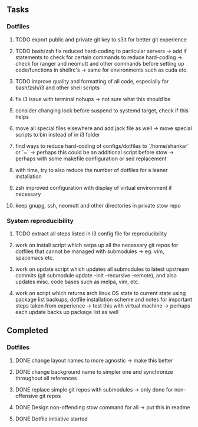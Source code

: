 ** Tasks
*** Dotfiles
***** TODO export public and private git key to s3it for better git experience
***** TODO bash/zsh fix reduced hard-coding to particular servers -> add if statements to check for certain commands to reduce hard-coding -> check for ranger and neomutt and other commands before setting up code/functions in shellrc's -> same for environments such as cuda etc.
***** TODO improve quality and formatting of all code, especially for bash/zsh/i3 and other shell scripts
***** fix i3 issue with terminal nohups -> not sure what this should be
***** consider changing lock before suspend to systemd target, check if this helps
***** move all special files elsewhere and add jack file as well -> move special scripts to bin instead of in i3 folder
***** find ways to reduce hard-coding of configs/dotfiles to `/home/shankar` or `~` -> perhaps this could be an additional script before stow -> perhaps with some makefile configuration or sed replacement 
***** with time, try to also reduce the number of dotfiles for a leaner installation
***** zsh improved configuration with display of virtual environment if necessary 
***** keep gnupg, ssh, neomutt and other directories in private stow repo

*** System reproducibility
***** TODO extract all steps listed in i3 config file for reproducibility
***** work on install script which setps up all the necessary git repos for dotfiles that cannot be managed with submodules -> eg. vim, spacemacs etc.
***** work on update script which updates all submodules to latest upstream commits (git submodule update --init --recursive --remote), and also updates misc. code bases such as melpa, vim, etc.
***** work on script which returns arch linux OS state to current state using package list backups, dotfile installation scheme and notes for important steps taken from experience -> test this with virtual machine -> perhaps each update backs up package list as well

** Completed
*** Dotfiles
***** DONE change layout names to more agnostic -> make this better
      CLOSED: [2020-11-05 Thu 13:53]
***** DONE change background name to simpler one and synchronize throughout all references
      CLOSED: [2020-11-05 Thu 13:18]
***** DONE replace simple git repos with submodules -> only done for non-offensive git repos
      CLOSED: [2020-11-04 Wed 17:15]
***** DONE Design non-offending stow command for all -> put this in readme
      CLOSED: [2020-11-04 Wed 16:14]
***** DONE Dotfile initiative started
      CLOSED: [2020-11-04 Wed 12:33]
